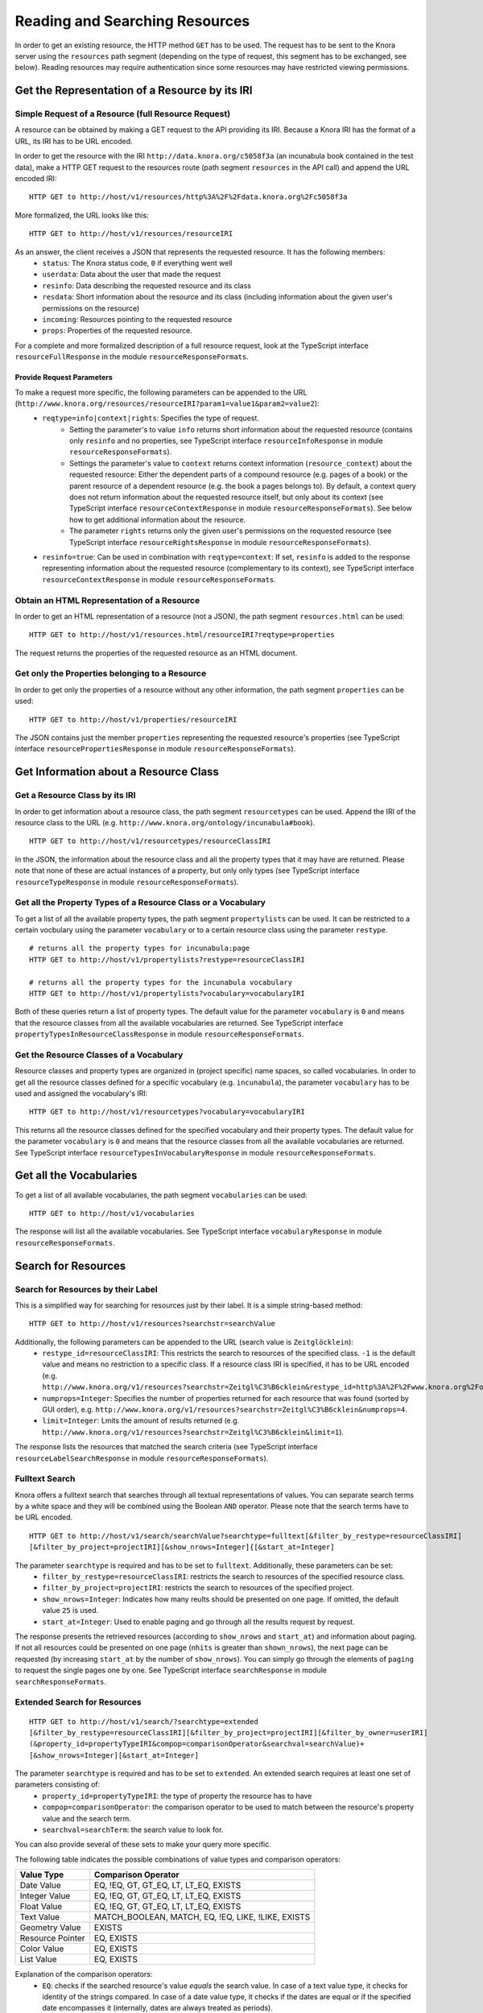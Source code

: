 .. Copyright © 2015 Lukas Rosenthaler, Benjamin Geer, Ivan Subotic,
   Tobias Schweizer, André Kilchenmann, and André Fatton.

   This file is part of Knora.

   Knora is free software: you can redistribute it and/or modify
   it under the terms of the GNU Affero General Public License as published
   by the Free Software Foundation, either version 3 of the License, or
   (at your option) any later version.

   Knora is distributed in the hope that it will be useful,
   but WITHOUT ANY WARRANTY; without even the implied warranty of
   MERCHANTABILITY or FITNESS FOR A PARTICULAR PURPOSE.  See the
   GNU Affero General Public License for more details.

   You should have received a copy of the GNU Affero General Public
   License along with Knora.  If not, see <http://www.gnu.org/licenses/>.

.. _reading-and-searching-resources:

Reading and Searching Resources
===============================

In order to get an existing resource, the HTTP method ``GET`` has to be used.
The request has to be sent to the Knora server using the ``resources`` path segment (depending on the type of request, this segment has to be exchanged, see below).
Reading resources may require authentication since some resources may have restricted viewing permissions.

***********************************************
Get the Representation of a Resource by its IRI
***********************************************
----------------------------------------------------
Simple Request of a Resource (full Resource Request)
----------------------------------------------------

A resource can be obtained by making a GET request to the API providing its IRI. Because a Knora IRI has the format of a URL, its IRI has to be URL encoded.

In order to get the resource with the IRI ``http://data.knora.org/c5058f3a`` (an incunabula book contained in the test data), make a HTTP GET request to the resources route
(path segment ``resources`` in the API call) and append the URL encoded IRI:

::

    HTTP GET to http://host/v1/resources/http%3A%2F%2Fdata.knora.org%2Fc5058f3a

More formalized, the URL looks like this:

::

    HTTP GET to http://host/v1/resources/resourceIRI


As an answer, the client receives a JSON that represents the requested resource. It has the following members:
 - ``status``: The Knora status code, ``0`` if everything went well
 - ``userdata``: Data about the user that made the request
 - ``resinfo``: Data describing the requested resource and its class
 - ``resdata``: Short information about the resource and its class (including information about the given user's permissions on the resource)
 - ``incoming``: Resources pointing to the requested resource
 - ``props``: Properties of the requested resource.


For a complete and more formalized description of a full resource request, look  at the TypeScript interface ``resourceFullResponse`` in the module ``resourceResponseFormats``.

Provide Request Parameters
--------------------------

To make a request more specific, the following parameters can be appended to the URL (``http://www.knora.org/resources/resourceIRI?param1=value1&param2=value2``):
 - ``reqtype=info|context|rights``: Specifies the type of request.
       - Setting the parameter's to value ``info`` returns short information about the requested resource (contains only ``resinfo`` and no properties, see TypeScript interface ``resourceInfoResponse`` in module ``resourceResponseFormats``).
       - Settings the parameter's value to ``context`` returns context information (``resource_context``) about the requested resource: Either the dependent parts of a compound resource (e.g. pages of a book) or the parent resource of a dependent resource (e.g. the book a pages belongs to). By default, a context query does not return information about the requested resource itself, but only about its context (see TypeScript interface ``resourceContextResponse`` in module ``resourceResponseFormats``). See below how to get additional information about the resource.
       - The parameter ``rights`` returns only the given user's permissions on the requested resource (see TypeScript interface ``resourceRightsResponse`` in module ``resourceResponseFormats``).
 - ``resinfo=true``: Can be used in combination with ``reqtype=context``: If set, ``resinfo`` is added to the response representing information about
   the requested resource (complementary to its context), see TypeScript interface ``resourceContextResponse`` in module ``resourceResponseFormats``.

-------------------------------------------
Obtain an HTML Representation of a Resource
-------------------------------------------

In order to get an HTML representation of a resource (not a JSON), the path segment ``resources.html`` can be used:

::

    HTTP GET to http://host/v1/resources.html/resourceIRI?reqtype=properties

The request returns the properties of the requested resource as an HTML document.

-----------------------------------------------
Get only the Properties belonging to a Resource
-----------------------------------------------

In order to get only the properties of a resource without any other information, the path segment ``properties`` can be used:

::

    HTTP GET to http://host/v1/properties/resourceIRI

The JSON contains just the member ``properties`` representing the requested resource's properties (see TypeScript interface ``resourcePropertiesResponse`` in module ``resourceResponseFormats``).

**************************************
Get Information about a Resource Class
**************************************

-------------------------------
Get a Resource Class by its IRI
-------------------------------

In order to get information about a resource class, the path segment ``resourcetypes`` can be used. Append the IRI of the resource class to the URL (e.g. ``http://www.knora.org/ontology/incunabula#book``).

::

    HTTP GET to http://host/v1/resourcetypes/resourceClassIRI

In the JSON, the information about the resource class and all the property types that it may have are returned.
Please note that none of these are actual instances of a property, but only only types (see TypeScript interface ``resourceTypeResponse`` in module ``resourceResponseFormats``).

--------------------------------------------------------------
Get all the Property Types of a Resource Class or a Vocabulary
--------------------------------------------------------------

To get a list of all the available property types, the path segment ``propertylists`` can be used. It can be restricted to a certain vocbulary using the parameter ``vocabulary``
or to a certain resource class using the parameter ``restype``.

::

    # returns all the property types for incunabula:page
    HTTP GET to http://host/v1/propertylists?restype=resourceClassIRI

    # returns all the property types for the incunabula vocabulary
    HTTP GET to http://host/v1/propertylists?vocabulary=vocabularyIRI

Both of these queries return a list of property types. The default value for the parameter ``vocabulary`` is ``0``
and means that the resource classes from all the available vocabularies are returned. See TypeScript interface ``propertyTypesInResourceClassResponse`` in module ``resourceResponseFormats``.


----------------------------------------
Get the Resource Classes of a Vocabulary
----------------------------------------

Resource classes and property types are organized in (project specific) name spaces, so called vocabularies.
In order to get all the resource classes defined for a specific vocabulary (e.g. ``incunabula``), the parameter ``vocabulary`` has to be used and assigned the vocabulary's IRI:

::

    HTTP GET to http://host/v1/resourcetypes?vocabulary=vocabularyIRI

This returns all the resource classes defined for the specified vocabulary and their property types. The default value for the parameter ``vocabulary`` is ``0``
and means that the resource classes from all the available vocabularies are returned. See TypeScript interface ``resourceTypesInVocabularyResponse`` in module ``resourceResponseFormats``.

************************
Get all the Vocabularies
************************

To get a list of all available vocabularies, the path segment ``vocabularies`` can be used:

::

    HTTP GET to http://host/v1/vocabularies

The response will list all the available vocabularies. See TypeScript interface ``vocabularyResponse`` in module ``resourceResponseFormats``.

********************
Search for Resources
********************

-----------------------------------
Search for Resources by their Label
-----------------------------------

This is a simplified way for searching for resources just by their label. It is a simple string-based method:

::

    HTTP GET to http://host/v1/resources?searchstr=searchValue

Additionally, the following parameters can be appended to the URL (search value is ``Zeitglöcklein``):
 - ``restype_id=resourceClassIRI``: This restricts the search to resources of the specified class. ``-1`` is the default value and means no restriction to a specific class. If a resource class IRI is specified, it has to be URL encoded (e.g. ``http://www.knora.org/v1/resources?searchstr=Zeitgl%C3%B6cklein&restype_id=http%3A%2F%2Fwww.knora.org%2Fontology%2Fincunabula%23book``).
 - ``numprops=Integer``: Specifies the number of properties returned for each resource that was found (sorted by GUI order), e.g. ``http://www.knora.org/v1/resources?searchstr=Zeitgl%C3%B6cklein&numprops=4``.
 - ``limit=Integer``: Lmits the amount of results returned (e.g. ``http://www.knora.org/v1/resources?searchstr=Zeitgl%C3%B6cklein&limit=1``).


The response lists the resources that matched the search criteria (see TypeScript interface ``resourceLabelSearchResponse`` in module ``resourceResponseFormats``).

---------------
Fulltext Search
---------------

Knora offers a fulltext search that searches through all textual representations of values. You can separate search terms by a white space and they will be combined using the Boolean ``AND`` operator.
Please note that the search terms have to be URL encoded.

::

    HTTP GET to http://host/v1/search/searchValue?searchtype=fulltext[&filter_by_restype=resourceClassIRI]
    [&filter_by_project=projectIRI][&show_nrows=Integer]{[&start_at=Integer]

The parameter ``searchtype`` is required and has to be set to ``fulltext``. Additionally, these parameters can be set:
  - ``filter_by_restype=resourceClassIRI``: restricts the search to resources of the specified resource class.
  - ``filter_by_project=projectIRI``: restricts the search to resources of the specified project.
  - ``show_nrows=Integer``: Indicates how many reults should be presented on one page. If omitted, the default value ``25`` is used.
  - ``start_at=Integer``: Used to enable paging and go through all the results request by request.

The response presents the retrieved resources (according to ``show_nrows`` and ``start_at``) and information about paging.
If not all resources could be presented on one page (``nhits`` is greater than ``shown_nrows``), the next page can be requested (by increasing ``start_at`` by the number of ``show_nrows``).
You can simply go through the elements of ``paging`` to request the single pages one by one.
See TypeScript interface ``searchResponse`` in module ``searchResponseFormats``.

-----------------------------
Extended Search for Resources
-----------------------------

::

    HTTP GET to http://host/v1/search/?searchtype=extended
    [&filter_by_restype=resourceClassIRI][&filter_by_project=projectIRI][&filter_by_owner=userIRI]
    (&property_id=propertyTypeIRI&compop=comparisonOperator&searchval=searchValue)+
    [&show_nrows=Integer][&start_at=Integer]

The parameter ``searchtype`` is required and has to be set to ``extended``. An extended search requires at least one set of parameters consisting of:
  - ``property_id=propertyTypeIRI``: the type of property the resource has to have
  - ``compop=comparisonOperator``: the comparison operator to be used to match between the resource's property value and the search term.
  - ``searchval=searchTerm``: the search value to look for.

You can also provide several of these sets to make your query more specific.

The following table indicates the possible combinations of value types and comparison operators:

+------------------+-----------------------------------------------------+
| Value Type       | Comparison Operator                                 |
+==================+=====================================================+
| Date Value       | EQ, !EQ, GT, GT_EQ, LT, LT_EQ, EXISTS               |
+------------------+-----------------------------------------------------+
| Integer Value    | EQ, !EQ, GT, GT_EQ, LT, LT_EQ, EXISTS               |
+------------------+-----------------------------------------------------+
| Float Value      | EQ, !EQ, GT, GT_EQ, LT, LT_EQ, EXISTS               |
+------------------+-----------------------------------------------------+
| Text Value       | MATCH_BOOLEAN, MATCH, EQ, !EQ, LIKE, !LIKE, EXISTS  |
+------------------+-----------------------------------------------------+
| Geometry Value   | EXISTS                                              |
+------------------+-----------------------------------------------------+
| Resource Pointer | EQ, EXISTS                                          |
+------------------+-----------------------------------------------------+
| Color Value      | EQ, EXISTS                                          |
+------------------+-----------------------------------------------------+
| List Value       | EQ, EXISTS                                          |
+------------------+-----------------------------------------------------+

Explanation of the comparison operators:
  - ``EQ``: checks if the searched resource's value *equals* the search value. In case of a text value type, it checks for identity of the strings compared. In case of a date value type, it checks if the dates are equal or if the specified date encompasses it (internally, dates are always treated as periods).
  - ``!EQ``: checks if the searched resource's value *does not equal* the search value. In case of a text value type, it checks if the compared strings are different. In case of a date value type, it checks if the dates are not equal or if the specified date does not encompass it (internally, dates are always treated as periods).
  - ``GT``: checks if the searched resource's value is *greater than* the search value. In case of a date value type, it checks if the resource's period begins after the indicated date.
  - ``GT_EQ``: checks if the searched resource's value *equals or is greater than* the search value. In case of a date value type, it checks if the resource's period equals the end of the indicated period or begins after the indicated period.
  - ``LT``: checks if the searched resource's value is *lower than* the search value. In case of a date value type, it checks if the resource's period begins before the indicated date.
  - ``LT_EQ``: checks if the searched resource's value *equals or is lower than* the search value. In case of a date value type, it checks if the resource's period equals the begin of the indicated period or begins before the indicated period.
  - ``EXISTS``: checks if an instance of the indicated property type *exists* for the search resource. **Please always provide an empty search value when using EXISTS: "searchval="**. Otherwise, the query syntax rules would be violated.
  - ``MATCH``: checks if the searched resource's text value *matches* the search value. The behaviour depends on the used triplestore's full text index.
  - ``MATCH_BOOLEAN``: check if the searched resource's text value *matches* the provided list of positive (exist) and negative (do not exist) terms. The list takes this form: ``([+-]term\s)+``.

Additionally, these parameters can be set:
  - ``filter_by_restype=resourceClassIRI``: restricts the search to resources of the specified resource class.
  - ``filter_by_project=projectIRI``: restricts the search to resources of the specified project.
  - ``filter_by_owner``: restricts the search to resources owned by the specified user.
  - ``show_nrows=Integer``: Indicates how many reults should be presented on one page. If omitted, the default value ``25`` is used.
  - ``start_at=Integer``: Used to enable paging and go through all the results request by request.

Some sample searches:
  - ``http://localhost:3333/v1/search/?searchtype=extended&filter_by_restype=http%3A%2F%2Fwww.knora.org%2Fontology%2Fincunabula%23book&property_id=http%3A%2F%2Fwww.knora.org%2Fontology%2Fincunabula%23title&compop=!EQ&searchval=Zeitgl%C3%B6cklein%20des%20Lebens%20und%20Leidens%20Christi``: searches for books that have a title that does not equal "Zeitglöcklein des Lebens und Leidens Christi".
  - ``http://www.knora.org/v1/search/?searchtype=extended&filter_by_restype=http%3A%2F%2Fwww.knora.org%2Fontology%2Fincunabula%23book&property_id=http%3A%2F%2Fwww.knora.org%2Fontology%2Fincunabula%23title&compop=MATCH&searchval=Zeitgl%C3%B6cklein&property_id=http%3A%2F%2Fwww.knora.org%2Fontology%2Fincunabula%23pubdate&compop=EQ&searchval=JULIAN:1490``: searches for resources of type ``incunabula:book`` whose titles match "Zeitglöcklein" and were published in the year 1490 (according to the Julian calendar).


The response presents the retrieved resources (according to ``show_nrows`` and ``start_at``) and information about paging.
If not all resources could be presented on one page (``nhits`` is greater than ``shown_nrows``), the next page can be requested (by increasing ``start_at`` by the number of ``show_nrows``).
You can simply go through the elements of ``paging`` to request the single pages one by one.
See TypeScript interface ``searchResponse`` in module ``searchResponseFormats``.


**********************
Get hierarchical Lists
**********************

The knora-base ontology allows for the definition of hierarchical lists. These can be queried by providing the IRI of the root node.
Selections are hierarchical list that are just one level deep. Internally, they are represented as hierarchical lists.

You can get a hierarchical by using the path segment ``hlists`` and appending the hierarchical list's IRI (URL encoded):

::

    HTTP GET to http://host/v1/hlists/rootNodeIRI

The response shows all of the list nodes that are element of the requested hierarchical list as a tree structure. See TypeScript interface ``hierarchicalListResponse`` in module ``hierarchicalListResponseFormats``.

For each node, the full path leading to it from the top level can be requested by making a query providing the node's IRI and setting the param ``reqtype=node``:

::

    HTTP GET to http://host/v1/hlists/nodeIri?reqtype=node


The response presents the full path to the current node. See TypeScript interface ``nodePathResponse`` in module ``hierarchicalListResponseFormats``.